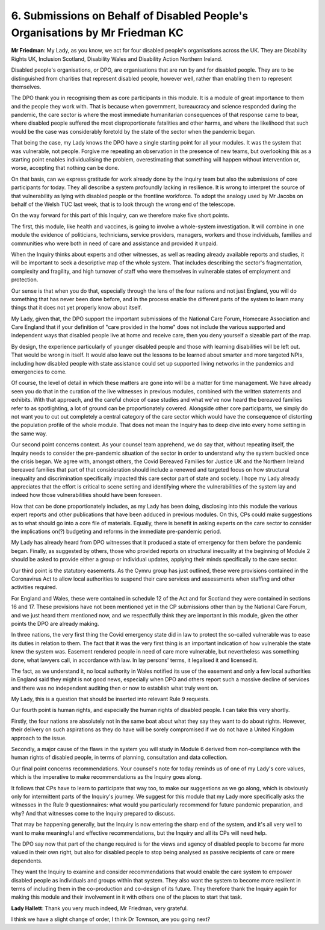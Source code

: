 6. Submissions on Behalf of Disabled People's Organisations by Mr Friedman KC
=============================================================================

**Mr Friedman**: My Lady, as you know, we act for four disabled people's organisations across the UK. They are Disability Rights UK, Inclusion Scotland, Disability Wales and Disability Action Northern Ireland.

Disabled people's organisations, or DPO, are organisations that are run by and for disabled people. They are to be distinguished from charities that represent disabled people, however well, rather than enabling them to represent themselves.

The DPO thank you in recognising them as core participants in this module. It is a module of great importance to them and the people they work with. That is because when government, bureaucracy and science responded during the pandemic, the care sector is where the most immediate humanitarian consequences of that response came to bear, where disabled people suffered the most disproportionate fatalities and other harms, and where the likelihood that such would be the case was considerably foretold by the state of the sector when the pandemic began.

That being the case, my Lady knows the DPO have a single starting point for all your modules. It was the system that was vulnerable, not people. Forgive me repeating an observation in the presence of new teams, but overlooking this as a starting point enables individualising the problem, overestimating that something will happen without intervention or, worse, accepting that nothing can be done.

On that basis, can we express gratitude for work already done by the Inquiry team but also the submissions of core participants for today. They all describe a system profoundly lacking in resilience. It is wrong to interpret the source of that vulnerability as lying with disabled people or the frontline workforce. To adopt the analogy used by Mr Jacobs on behalf of the Welsh TUC last week, that is to look through the wrong end of the telescope.

On the way forward for this part of this Inquiry, can we therefore make five short points.

The first, this module, like health and vaccines, is going to involve a whole-system investigation. It will combine in one module the evidence of politicians, technicians, service providers, managers, workers and those individuals, families and communities who were both in need of care and assistance and provided it unpaid.

When the Inquiry thinks about experts and other witnesses, as well as reading already available reports and studies, it will be important to seek a descriptive map of the whole system. That includes describing the sector's fragmentation, complexity and fragility, and high turnover of staff who were themselves in vulnerable states of employment and protection.

Our sense is that when you do that, especially through the lens of the four nations and not just England, you will do something that has never been done before, and in the process enable the different parts of the system to learn many things that it does not yet properly know about itself.

My Lady, given that, the DPO support the important submissions of the National Care Forum, Homecare Association and Care England that if your definition of "care provided in the home" does not include the various supported and independent ways that disabled people live at home and receive care, then you deny yourself a sizeable part of the map.

By design, the experience particularly of younger disabled people and those with learning disabilities will be left out. That would be wrong in itself. It would also leave out the lessons to be learned about smarter and more targeted NPIs, including how disabled people with state assistance could set up supported living networks in the pandemics and emergencies to come.

Of course, the level of detail in which these matters are gone into will be a matter for time management. We have already seen you do that in the curation of the live witnesses in previous modules, combined with the written statements and exhibits. With that approach, and the careful choice of case studies and what we've now heard the bereaved families refer to as spotlighting, a lot of ground can be proportionately covered. Alongside other core participants, we simply do not want you to cut out completely a central category of the care sector which would have the consequence of distorting the population profile of the whole module. That does not mean the Inquiry has to deep dive into every home setting in the same way.

Our second point concerns context. As your counsel team apprehend, we do say that, without repeating itself, the Inquiry needs to consider the pre-pandemic situation of the sector in order to understand why the system buckled once the crisis began. We agree with, amongst others, the Covid Bereaved Families for Justice UK and the Northern Ireland bereaved families that part of that consideration should include a renewed and targeted focus on how structural inequality and discrimination specifically impacted this care sector part of state and society. I hope my Lady already appreciates that the effort is critical to scene setting and identifying where the vulnerabilities of the system lay and indeed how those vulnerabilities should have been foreseen.

How that can be done proportionately includes, as my Lady has been doing, disclosing into this module the various expert reports and other publications that have been adduced in previous modules. On this, CPs could make suggestions as to what should go into a core file of materials. Equally, there is benefit in asking experts on the care sector to consider the implications on(?) budgeting and reforms in the immediate pre-pandemic period.

My Lady has already heard from DPO witnesses that it produced a state of emergency for them before the pandemic began. Finally, as suggested by others, those who provided reports on structural inequality at the beginning of Module 2 should be asked to provide either a group or individual updates, applying their minds specifically to the care sector.

Our third point is the statutory easements. As the Cymru group has just outlined, these were provisions contained in the Coronavirus Act to allow local authorities to suspend their care services and assessments when staffing and other activities required.

For England and Wales, these were contained in schedule 12 of the Act and for Scotland they were contained in sections 16 and 17. These provisions have not been mentioned yet in the CP submissions other than by the National Care Forum, and we just heard them mentioned now, and we respectfully think they are important in this module, given the other points the DPO are already making.

In three nations, the very first thing the Covid emergency state did in law to protect the so-called vulnerable was to ease its duties in relation to them. The fact that it was the very first thing is an important indication of how vulnerable the state knew the system was. Easement rendered people in need of care more vulnerable, but nevertheless was something done, what lawyers call, in accordance with law. In lay persons' terms, it legalised it and licensed it.

The fact, as we understand it, no local authority in Wales notified its use of the easement and only a few local authorities in England said they might is not good news, especially when DPO and others report such a massive decline of services and there was no independent auditing then or now to establish what truly went on.

My Lady, this is a question that should be inserted into relevant Rule 9 requests.

Our fourth point is human rights, and especially the human rights of disabled people. I can take this very shortly.

Firstly, the four nations are absolutely not in the same boat about what they say they want to do about rights. However, their delivery on such aspirations as they do have will be sorely compromised if we do not have a United Kingdom approach to the issue.

Secondly, a major cause of the flaws in the system you will study in Module 6 derived from non-compliance with the human rights of disabled people, in terms of planning, consultation and data collection.

Our final point concerns recommendations. Your counsel's note for today reminds us of one of my Lady's core values, which is the imperative to make recommendations as the Inquiry goes along.

It follows that CPs have to learn to participate that way too, to make our suggestions as we go along, which is obviously only for intermittent parts of the Inquiry's journey. We suggest for this module that my Lady more specifically asks the witnesses in the Rule 9 questionnaires: what would you particularly recommend for future pandemic preparation, and why? And that witnesses come to the Inquiry prepared to discuss.

That may be happening generally, but the Inquiry is now entering the sharp end of the system, and it's all very well to want to make meaningful and effective recommendations, but the Inquiry and all its CPs will need help.

The DPO say now that part of the change required is for the views and agency of disabled people to become far more valued in their own right, but also for disabled people to stop being analysed as passive recipients of care or mere dependents.

They want the Inquiry to examine and consider recommendations that would enable the care system to empower disabled people as individuals and groups within that system. They also want the system to become more resilient in terms of including them in the co-production and co-design of its future. They therefore thank the Inquiry again for making this module and their involvement in it with others one of the places to start that task.

**Lady Hallett**: Thank you very much indeed, Mr Friedman, very grateful.

I think we have a slight change of order, I think Dr Townson, are you going next?

